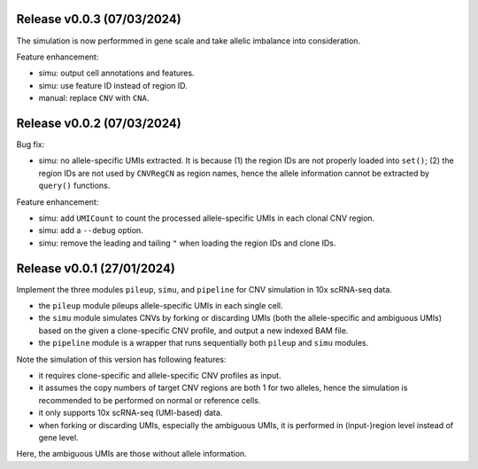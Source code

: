
..
   History
   =======

Release v0.0.3 (07/03/2024)
~~~~~~~~~~~~~~~~~~~~~~~~~~~
The simulation is now performmed in gene scale and take allelic imbalance
into consideration.

Feature enhancement:

* simu: output cell annotations and features.
* simu: use feature ID instead of region ID.
* manual: replace ``CNV`` with ``CNA``.


Release v0.0.2 (07/03/2024)
~~~~~~~~~~~~~~~~~~~~~~~~~~~
Bug fix:

* simu: no allele-specific UMIs extracted. It is because (1) the region IDs
  are not properly loaded into ``set()``; (2) the region IDs are not used by
  ``CNVRegCN`` as region names, hence the allele information cannot be 
  extracted by ``query()`` functions.

Feature enhancement:

* simu: add ``UMICount`` to count the processed allele-specific UMIs in each
  clonal CNV region.
* simu: add a ``--debug`` option.
* simu: remove the leading and tailing ``"`` when loading the region IDs and
  clone IDs.


Release v0.0.1 (27/01/2024)
~~~~~~~~~~~~~~~~~~~~~~~~~~~
Implement the three modules ``pileup``, ``simu``, and ``pipeline`` for 
CNV simulation in 10x scRNA-seq data.

* the ``pileup`` module pileups allele-specific UMIs in each single cell.
* the ``simu`` module simulates CNVs by forking or discarding UMIs (both the
  allele-specific and ambiguous UMIs) based on the given a clone-specific 
  CNV profile, and output a new indexed BAM file.
* the ``pipeline`` module is a wrapper that runs sequentially both ``pileup``
  and ``simu`` modules.

Note the simulation of this version has following features:

* it requires clone-specific and allele-specific CNV profiles as input.
* it assumes the copy numbers of target CNV regions are both 1 for two 
  alleles, hence the simulation is recommended to be performed on normal or
  reference cells.
* it only supports 10x scRNA-seq (UMI-based) data.
* when forking or discarding UMIs, especially the ambiguous UMIs, it is
  performed in (input-)region level instead of gene level.

Here, the ambiguous UMIs are those without allele information.

